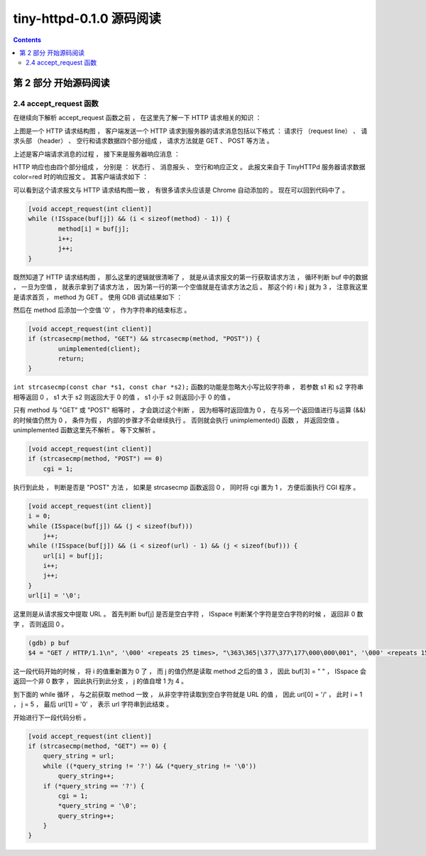 ##############################################################################
tiny-httpd-0.1.0 源码阅读
##############################################################################

.. contents::

******************************************************************************
第 2 部分  开始源码阅读
******************************************************************************

2.4 accept_request 函数
==============================================================================

在继续向下解析 accept_request 函数之前 ， 在这里先了解一下 HTTP 请求相关的知识 ： 

.. image:: img/2-1.png 

上图是一个 HTTP 请求结构图 ， 客户端发送一个 HTTP 请求到服务器的请求消息包括以下格\
式 ： 请求行 （request line） 、 请求头部 （header） 、 空行和请求数据四个部分组\
成 ， 请求方法就是 GET 、 POST 等方法 。 

上述是客户端请求消息的过程 ， 接下来是服务器响应消息 ： 

.. image:: img/2-2.png 

HTTP 响应也由四个部分组成 ， 分别是 ： 状态行 、 消息报头 、 空行和响应正文 。 此报\
文来自于 TinyHTTPd 服务器请求数据 color=red 时的响应报文 。 其客户端请求如下 ： 

.. image:: img/2-3.png 

可以看到这个请求报文与 HTTP 请求结构图一致 ， 有很多请求头应该是 Chrome 自动添加的 \
。 现在可以回到代码中了 。

.. code-block:: C  

    [void accept_request(int client)]
    while (!ISspace(buf[j]) && (i < sizeof(method) - 1)) {
            method[i] = buf[j];
            i++;
            j++;
    }

既然知道了 HTTP 请求结构图 ， 那么这里的逻辑就很清晰了 ， 就是从请求报文的第一行获取\
请求方法 ， 循环判断 buf 中的数据 ， 一旦为空值 ， 就表示拿到了请求方法 ， 因为第一\
行的第一个空值就是在请求方法之后 。 那这个的 i 和 j 就为 3 ， 注意我这里是请求首页 \
， method 为 GET 。 使用 GDB 调试结果如下 ： 

.. image:: img/2-4.png 

然后在 method 后添加一个空值 '\0' ， 作为字符串的结束标志 。 

.. code-block:: C 

    [void accept_request(int client)]
    if (strcasecmp(method, "GET") && strcasecmp(method, "POST")) {
            unimplemented(client);
            return;
    }

``int strcasecmp(const char *s1, const char *s2);`` 函数的功能是忽略大小写比较字\
符串 ， 若参数 s1 和 s2 字符串相等返回 0 ， s1 大于 s2 则返回大于 0 的值 ， s1 小\
于 s2 则返回小于 0 的值 。 

只有 method 与 "GET" 或 "POST" 相等时 ， 才会跳过这个判断 ， 因为相等时返回值为 0 \
， 在与另一个返回值进行与运算 (&&) 的时候值仍然为 0 ， 条件为假 ， 内部的步骤才不会\
继续执行 。 否则就会执行 unimplemented() 函数 ， 并返回空值 。 unimplemented 函数\
这里先不解析 。 等下文解析 。 

.. code-block:: C 

    [void accept_request(int client)]
    if (strcasecmp(method, "POST") == 0)
        cgi = 1;

执行到此处 ， 判断是否是 "POST" 方法 ， 如果是 strcasecmp 函数返回 0 ， 同时将 cgi \
置为 1 ， 方便后面执行 CGI 程序 。 

.. code-block:: C 

    [void accept_request(int client)]
    i = 0;
    while (ISspace(buf[j]) && (j < sizeof(buf)))
        j++;
    while (!ISspace(buf[j]) && (i < sizeof(url) - 1) && (j < sizeof(buf))) {
        url[i] = buf[j];
        i++;
        j++;
    }
    url[i] = '\0';

这里则是从请求报文中提取 URL 。 首先判断 buf[j] 是否是空白字符 ， ISspace 判断某个\
字符是空白字符的时候 ， 返回非 0 数字 ， 否则返回 0 。

.. code-block:: shell

    (gdb) p buf
    $4 = "GET / HTTP/1.1\n", '\000' <repeats 25 times>, "\363\365|\377\377\177\000\000\001", '\000' <repeats 15 times>,

这一段代码开始的时候 ， 将 i 的值重新置为 0 了 ， 而 j 的值仍然是读取 method 之后的\
值 3 ， 因此 buf[3] = " " ， ISspace 会返回一个非 0 数字 ， 因此执行到此分支 ， j \
的值自增 1 为 4 。 

到下面的 while 循环 ， 与之前获取 method 一致 ， 从非空字符读取到空白字符就是 URL \
的值 ， 因此 url[0] = '/' ， 此时 i = 1 ， j = 5 ， 最后 url[1] = '\0' ， 表示 \
url 字符串到此结束 。 

开始进行下一段代码分析 。 

.. code-block:: C 

    [void accept_request(int client)]
    if (strcasecmp(method, "GET") == 0) {
        query_string = url;
        while ((*query_string != '?') && (*query_string != '\0'))
            query_string++;
        if (*query_string == '?') {
            cgi = 1;
            *query_string = '\0';
            query_string++;
        }
    }




















